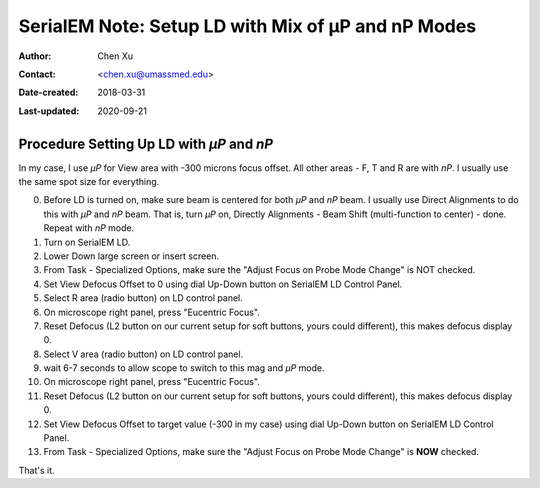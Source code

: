 .. _SerialEM_LD-mP-nP:

SerialEM Note: Setup LD with Mix of µP and nP Modes
===================================================

:Author: Chen Xu
:Contact: <chen.xu@umassmed.edu>
:Date-created: 2018-03-31
:Last-updated: 2020-09-21

.. glossary::

   Abstract
      There are cases and situations that people want to use nanoprobe(*nP*) mode , but *nP* is not comfortable for lower mag range 
      such as first a few magnifications just above LM, because the beam doesn't spread wide enough to cover entire camera area. 
      This forces us to use *µP* for View and *nP* for rest of LD areas, namely F, T and R etc.. 
      
      However, most people find it hard to setup LD conditions with the mix of *nP* and *µP* modes. I had frustrated time doing so too. 
      This is, I think, mainly because *nP* and *µP* don't share the same origins for beam shift and defocus (and beam tilt too) - they have their one origins. 
      In SerialEM, all the LD conditions are linked together. Therefore, the seprate origins of focus and beam shift for *µP* and *nP* 
      modes give extra hard time setting up LD in this mix use of *nP* and *µP*. 
      
      SerialEM already has a way to deal with this problem. I hope this doc makes it clearer and easier to follow practically. 
      
.. _procedure_setting_up_LD:

Procedure Setting Up LD with *µP* and *nP*  
--------------------------------------

In my case, I use *µP* for View area with -300 microns focus offset. All other areas - F, T and R are with *nP*. I usually use the same 
spot size for everything. 

0. Before LD is turned on, make sure beam is centered for both *µP* and *nP* beam. I usually use Direct Alignments to do this with 
   *µP* and *nP* beam. That is, turn *µP* on, Directly Alignments - Beam Shift (multi-function to center) - done. Repeat with *nP* mode. 
1. Turn on SerialEM LD.
#. Lower Down large screen or insert screen.
#. From Task - Specialized Options, make sure the "Adjust Focus on Probe Mode Change" is NOT checked. 
#. Set View Defocus Offset to 0 using dial Up-Down button on SerialEM LD Control Panel.
#. Select R area (radio button) on LD control panel. 
#. On microscope right panel, press "Eucentric Focus".
#. Reset Defocus (L2 button on our current setup for soft buttons, yours could different), this makes defocus display 0. 
#. Select V area (radio button) on LD control panel.
#. wait 6-7 seconds to allow scope to switch to this mag and *µP* mode.
#. On microscope right panel, press "Eucentric Focus".
#. Reset Defocus (L2 button on our current setup for soft buttons, yours could different), this makes defocus display 0. 
#. Set View Defocus Offset to target value (-300 in my case) using dial Up-Down button on SerialEM LD Control Panel.
#. From Task - Specialized Options, make sure the "Adjust Focus on Probe Mode Change" is **NOW** checked. 

That's it. 
